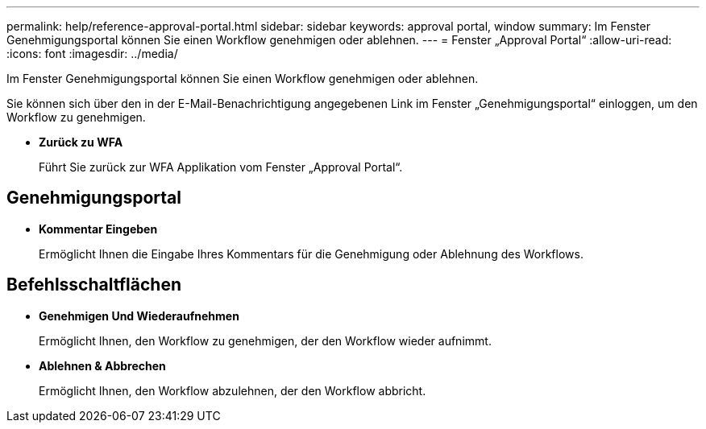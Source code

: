 ---
permalink: help/reference-approval-portal.html 
sidebar: sidebar 
keywords: approval portal, window 
summary: Im Fenster Genehmigungsportal können Sie einen Workflow genehmigen oder ablehnen. 
---
= Fenster „Approval Portal“
:allow-uri-read: 
:icons: font
:imagesdir: ../media/


[role="lead"]
Im Fenster Genehmigungsportal können Sie einen Workflow genehmigen oder ablehnen.

Sie können sich über den in der E-Mail-Benachrichtigung angegebenen Link im Fenster „Genehmigungsportal“ einloggen, um den Workflow zu genehmigen.

* *Zurück zu WFA*
+
Führt Sie zurück zur WFA Applikation vom Fenster „Approval Portal“.





== Genehmigungsportal

* *Kommentar Eingeben*
+
Ermöglicht Ihnen die Eingabe Ihres Kommentars für die Genehmigung oder Ablehnung des Workflows.





== Befehlsschaltflächen

* *Genehmigen Und Wiederaufnehmen*
+
Ermöglicht Ihnen, den Workflow zu genehmigen, der den Workflow wieder aufnimmt.

* *Ablehnen & Abbrechen*
+
Ermöglicht Ihnen, den Workflow abzulehnen, der den Workflow abbricht.



